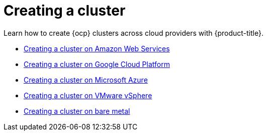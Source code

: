 [#creating-a-cluster]
= Creating a cluster

Learn how to create {ocp} clusters across cloud providers with {product-title}.

* xref:../manage_cluster/create_ocp_aws.adoc#creating-a-cluster-on-amazon-web-services[Creating a cluster on Amazon Web Services]
* xref:../manage_cluster/create_google.adoc#creating-a-cluster-on-google-cloud-platform[Creating a cluster on Google Cloud Platform]
* xref:../manage_cluster/create_azure.adoc#creating-a-cluster-on-microsoft-azure[Creating a cluster on Microsoft Azure]
* xref:../manage_cluster/create_vm.adoc#creating-a-cluster-on-vmware-vsphere[Creating a cluster on VMware vSphere]
* xref:../manage_cluster/create_bare.adoc#creating-a-cluster-on-bare-metal[Creating a cluster on bare metal]
